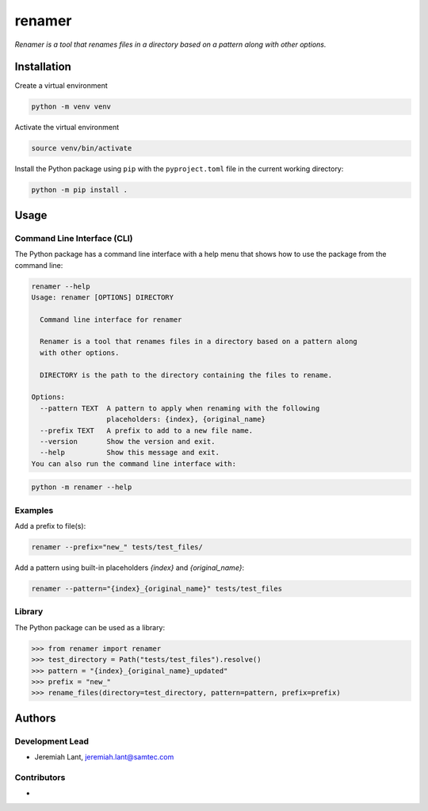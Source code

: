 renamer
=======

*Renamer is a tool that renames files in a directory based on a pattern along with other options.*


Installation
------------

Create a virtual environment

.. code:: bash

   python -m venv venv

Activate the virtual environment

.. code:: bash

   source venv/bin/activate

Install the Python package using ``pip`` with the ``pyproject.toml`` file in the current
working directory:

.. code:: bash

   python -m pip install .


Usage
-----

Command Line Interface (CLI)
~~~~~~~~~~~~~~~~~~~~~~~~~~~~
The Python package has a command line interface with a help menu that shows how to use
the package from the command line:

.. code:: bash

   renamer --help
   Usage: renamer [OPTIONS] DIRECTORY

     Command line interface for renamer

     Renamer is a tool that renames files in a directory based on a pattern along
     with other options.

     DIRECTORY is the path to the directory containing the files to rename.

   Options:
     --pattern TEXT  A pattern to apply when renaming with the following
                     placeholders: {index}, {original_name}
     --prefix TEXT   A prefix to add to a new file name.
     --version       Show the version and exit.
     --help          Show this message and exit.
   You can also run the command line interface with:

.. code:: bash

   python -m renamer --help

Examples
~~~~~~~~
Add a prefix to file(s):

.. code:: bash

   renamer --prefix="new_" tests/test_files/

Add a pattern using built-in placeholders `{index}` and `{original_name}`:

.. code:: bash

   renamer --pattern="{index}_{original_name}" tests/test_files

Library
~~~~~~~
The Python package can be used as a library:

.. code:: python

   >>> from renamer import renamer
   >>> test_directory = Path("tests/test_files").resolve()
   >>> pattern = "{index}_{original_name}_updated"
   >>> prefix = "new_"
   >>> rename_files(directory=test_directory, pattern=pattern, prefix=prefix)


Authors
-------

Development Lead
~~~~~~~~~~~~~~~~
* Jeremiah Lant, jeremiah.lant@samtec.com

Contributors
~~~~~~~~~~~~
*
